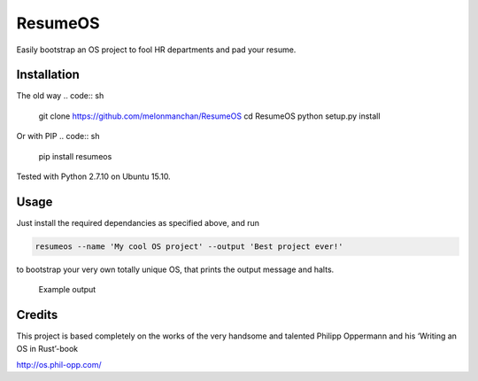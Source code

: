 ResumeOS
========

Easily bootstrap an OS project to fool HR departments and pad your
resume.

Installation
------------

The old way
.. code:: sh

    git clone https://github.com/melonmanchan/ResumeOS
    cd ResumeOS
    python setup.py install

Or with PIP
.. code:: sh
    pip install resumeos

Tested with Python 2.7.10 on Ubuntu 15.10.

Usage
-----

Just install the required dependancies as specified above, and run

.. code:: sh

    resumeos --name 'My cool OS project' --output 'Best project ever!'

to bootstrap your very own totally unique OS, that prints the output
message and halts.

.. figure:: http://i.imgur.com/KClYFeI.png
   :alt: Example output

   Example output

Credits
-------

This project is based completely on the works of the very handsome and
talented Philipp Oppermann and his ‘Writing an OS in Rust’-book

http://os.phil-opp.com/
